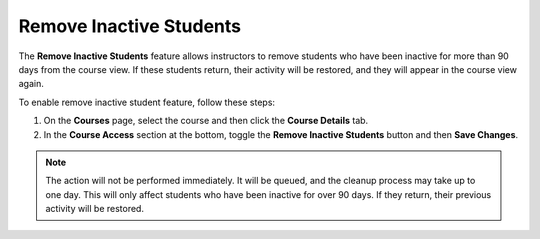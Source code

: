 .. meta::
   :description: Students inactive for 90 days will not appear in the course


.. _remove-inactive-students:

Remove Inactive Students
========================

The **Remove Inactive Students** feature allows instructors to remove students who have been inactive for more than 90 days from the course view. If these students return, their activity will be restored, and they will appear in the course view again.

To enable remove inactive student feature, follow these steps:

1. On the **Courses** page, select the course and then click the **Course Details** tab.

2. In the **Course Access** section at the bottom, toggle the **Remove Inactive Students** button and then **Save Changes**.

.. image:: /img/manage_classes/remove_inactive_students.png
      :alt: Remove Inactive Students Toggle

.. Note:: The action will not be performed immediately. It will be queued, and the cleanup process may take up to one day. This will only affect students who have been inactive for over 90 days. If they return, their previous activity will be restored.



